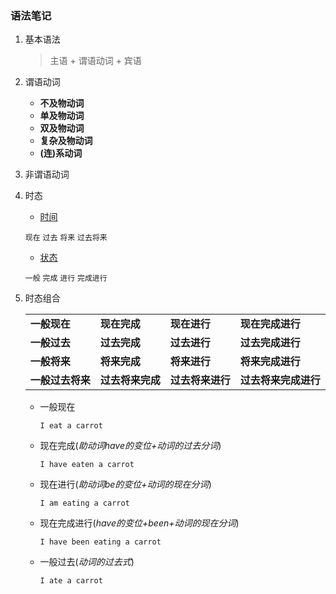 *** 语法笔记
**** 基本语法
#+BEGIN_QUOTE
主语 + 谓语动词 + 宾语
#+END_QUOTE

**** 谓语动词
- *不及物动词*
- *单及物动词*
- *双及物动词*
- *复杂及物动词*
- *(连)系动词*

**** 非谓语动词

**** 时态
- _时间_
#+BEGIN_CENTER
=现在= =过去= =将来= =过去将来=
#+END_CENTER
- _状态_
#+BEGIN_CENTER
=一般= =完成= =进行= =完成进行=
#+END_CENTER

**** 时态组合
| *一般现在*     | *现在完成*     | *现在进行*     | *现在完成进行*     |
| *一般过去*     | *过去完成*     | *过去进行*     | *过去完成进行*     |
| *一般将来*     | *将来完成*     | *将来进行*     | *将来完成进行*     |
| *一般过去将来* | *过去将来完成* | *过去将来进行* | *过去将来完成进行* |
- 一般现在
  
  =I eat a carrot=
- 现在完成(/助动词have的变位+动词的过去分词/)
  
  =I have eaten a carrot=
- 现在进行(/助动词be的变位+动词的现在分词/)
  
  =I am eating a carrot=
- 现在完成进行(/have的变位+been+动词的现在分词/)
  
  =I have been eating a carrot=
- 一般过去(/动词的过去式/)
  
  =I ate a carrot=
